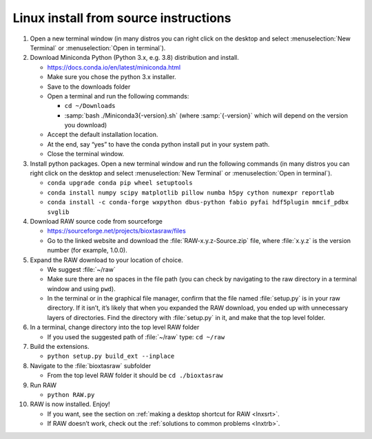 Linux install from source instructions
^^^^^^^^^^^^^^^^^^^^^^^^^^^^^^^^^^^^^^^^
.. _lnxsource:

#.  Open a new terminal window (in many distros you can right click on the desktop
    and select :menuselection:`New Terminal` or :menuselection:`Open in terminal`).

#.  Download Miniconda Python (Python 3.x, e.g. 3.8) distribution and install.

    *   `https://docs.conda.io/en/latest/miniconda.html <https://docs.conda.io/en/latest/miniconda.html>`_

    *   Make sure you chose the python 3.x installer.

    *   Save to the downloads folder

    *   Open a terminal and run the following commands:

        *   ``cd ~/Downloads``

        *   :samp:`bash ./Miniconda3{-version}.sh` (where :samp:`{-version}`
            which will depend on the version you download)

    *   Accept the default installation location.

    *   At the end, say “yes” to have the conda python install put in your system path.

    *   Close the terminal window.

#.  Install python packages. Open a new terminal window and run the following commands
    (in many distros you can right click on the desktop and select :menuselection:`New Terminal`
    or :menuselection:`Open in terminal`).

    *   ``conda upgrade conda pip wheel setuptools``

    *   ``conda install numpy scipy matplotlib pillow numba h5py cython numexpr reportlab``

    *  ``conda install -c conda-forge wxpython dbus-python fabio pyfai hdf5plugin mmcif_pdbx svglib``

#.  Download RAW source code from sourceforge

    *   `https://sourceforge.net/projects/bioxtasraw/files <https://sourceforge.net/projects/bioxtasraw/files>`_

    *   Go to the linked website and download the :file:`RAW-x.y.z-Source.zip`
        file, where :file:`x.y.z` is the version number (for example, 1.0.0).

#.  Expand the RAW download to your location of choice.

    *   We suggest :file:`~/raw`

    *   Make sure there are no spaces in the file path (you can check by navigating
        to the raw directory in a terminal window and using ``pwd``).

    *   In the terminal or in the graphical file manager, confirm that the file named :file:`setup.py`
        is in your raw directory. If it isn’t, it’s likely that when you expanded the
        RAW download, you ended up with unnecessary layers of directories. Find the
        directory with :file:`setup.py` in it, and make that the top level folder.

#.  In a terminal, change directory into the top level RAW folder

    *   If you used the suggested path of :file:`~/raw` type: ``cd ~/raw``

#.  Build the extensions.

    *   ``python setup.py build_ext --inplace``

#.  Navigate to the :file:`bioxtasraw` subfolder

    *   From the top level RAW folder it should be ``cd ./bioxtasraw``

#.  Run RAW

    *   ``python RAW.py``

#.  RAW is now installed. Enjoy!

    *   If you want, see the section on :ref:`making a desktop shortcut for RAW <lnxsrt>`.

    *   If RAW doesn’t work, check out the :ref:`solutions to common problems <lnxtrb>`.
